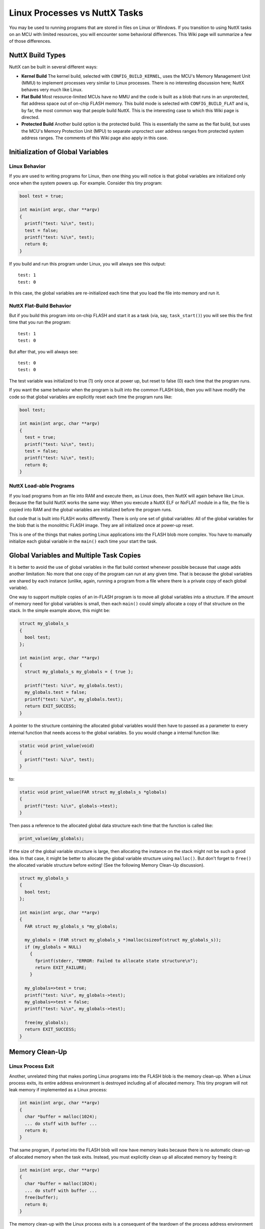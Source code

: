 ==============================
Linux Processes vs NuttX Tasks
==============================

You may be used to running programs that are stored in files on Linux or Windows.
If you transition to using NuttX tasks on an MCU with limited resources, you will
encounter some behavioral differences. This Wiki page will summarize a few of
those differences.

NuttX Build Types
=================

NuttX can be built in several different ways:

* **Kernel Build** The kernel build, selected with ``CONFIG_BUILD_KERNEL``, uses
  the MCU's Memory Management Unit (MMU) to implement processes very similar to
  Linux processes. There is no interesting discussion here; NuttX behaves very
  much like Linux.

* **Flat Build** Most resource-limited MCUs have no MMU and the code is built as
  a blob that runs in an unprotected, flat address space out of on-chip FLASH
  memory. This build mode is selected with ``CONFIG_BUILD_FLAT`` and is, by far, the
  most common way that people build NuttX. This is the interesting case to which
  this Wiki page is directed.

* **Protected Build** Another build option is the protected build. This is essentially
  the same as the flat build, but uses the MCU's Memory Protection Unit (MPU) to
  separate unproctect user address ranges from protected system address ranges.
  The comments of this Wiki page also apply in this case.

Initialization of Global Variables
==================================

Linux Behavior
--------------

If you are used to writing programs for Linux, then one thing you will notice is that
global variables are initialized only once when the system powers up. For example.
Consider this tiny program:

.. code-block:: C
                
   bool test = true;
 
   int main(int argc, char **argv)
   {
     printf("test: %i\n", test);
     test = false;
     printf("test: %i\n", test);
     return 0;
   }

If you build and run this program under Linux, you will always see this output::

  test: 1
  test: 0

In this case, the global variables are re-initialized each time that you load the
file into memory and run it.

NuttX Flat-Build Behavior
-------------------------

But if you build this program into on-chip FLASH and start it as a task (via, say,
``task_start()``) you will see this the first time that you run the program::

  test: 1
  test: 0

But after that, you will always see::

  test: 0
  test: 0

The test variable was initialized to true (1) only once at power up, but reset to
false (0) each time that the program runs.

If you want the same behavior when the program is built into the common FLASH blob,
then you will have modify the code so that global variables are explicitly reset
each time the program runs like:

.. code-block:: C

   bool test;
   
   int main(int argc, char **argv)
   {
     test = true;
     printf("test: %i\n", test);
     test = false;
     printf("test: %i\n", test);
     return 0;
   }

NuttX Load-able Programs
------------------------

If you load programs from an file into RAM and execute them, as Linux does, then
NuttX will again behave like Linux. Because the flat build NuttX works the same way:
When you execute a NuttX ELF or NxFLAT module in a file, the file is copied into RAM
and the global variables are initialized before the program runs.

But code that is built into FLASH works differently. There is only one set of global
variables: All of the global variables for the blob that is the monolithic FLASH image.
They are all initialized  once at power-up reset.

This is one of the things that makes porting Linux applications into the FLASH blob
more complex. You have to manually initialize each global variable in the ``main()``
each time your start the task.

Global Variables and Multiple Task Copies
=========================================

It is better to avoid the use of global variables in the flat build context whenever
possible because that usage adds another limitation:  No more that one copy of the
program can run at any given time.  That is because the global variables are shared
by each instance (unlike, again, running a program from a file where there is a private
copy of each global variable).

One way to support multiple copies of an in-FLASH program is to move all global variables
into a structure. If the amount of memory need for global variables is small, then each
``main()`` could simply allocate a copy of that structure on the stack. In the simple
example above, this might be:

.. code-block:: C

   struct my_globals_s
   {
     bool test;
   };
 
   int main(int argc, char **argv)
   {
     struct my_globals_s my_globals = { true };
 
     printf("test: %i\n", my_globals.test);
     my_globals.test = false;
     printf("test: %i\n", my_globals.test);
     return EXIT_SUCCESS;
   }

A pointer to the structure containing the allocated global variables would then have
to passed as a parameter to every internal function that needs access to the global
variables. So you would change a internal function like:

.. code-block:: C

   static void print_value(void)
   {
     printf("test: %i\n", test);
   }

to:

.. code-block:: C

   static void print_value(FAR struct my_globals_s *globals)
   {
     printf("test: %i\n", globals->test);
   }

Then pass a reference to the allocated global data structure each time that the
function is called like:

.. code-block:: C

   print_value(&my_globals);

If the size of the global variable structure is large, then allocating the instance
on the stack might not be such a good idea. In that case, it might be better to
allocate the global variable structure using ``malloc()``. But don't forget to ``free()``
the allocated variable structure before exiting! (See the following Memory Clean-Up
discussion).

.. code-block:: C

   struct my_globals_s
   {
     bool test;
   };
 
   int main(int argc, char **argv)
   {
     FAR struct my_globals_s *my_globals;
 
     my_globals = (FAR struct my_globals_s *)malloc(sizeof(struct my_globals_s));
     if (my_globals = NULL)
       {
         fprintf(stderr, "ERROR: Failed to allocate state structure\n");
         return EXIT_FAILURE;
       }
 
     my_globals=>test = true;
     printf("test: %i\n", my_globals->test);
     my_globals=>test = false;
     printf("test: %i\n", my_globals->test);
 
     free(my_globals);
     return EXIT_SUCCESS;
   }

Memory Clean-Up
===============

Linux Process Exit
------------------

Another, unrelated thing that makes porting Linux programs into the FLASH blob
is the memory clean-up.  When a Linux process exits, its entire address environment
is destroyed including all of allocated memory. This tiny program will not leak
memory if implemented as a Linux process:

.. code-block:: C

   int main(int argc, char **argv)
   {
     char *buffer = malloc(1024);
     ... do stuff with buffer ...
     return 0;
   }

That same program, if ported into the FLASH blob will now have memory leaks because
there is no automatic clean-up of allocated memory when the task exits. Instead, you
must explicitly clean up all allocated memory by freeing it:

.. code-block:: C

   int main(int argc, char **argv)
   {
     char *buffer = malloc(1024);
     ... do stuff with buffer ...
     free(buffer);
     return 0;
   }

The memory clean-up with the Linux process exits is a consequent of the teardown of
the process address environment when the process terminates. Each process contains
its own heap; when the process address environment is torndown, that process heap
is returned to the OS page allocator. So the memory clean-up basically comes for free.

NuttX Task Exit
---------------

But when you run a task in the monolithic, on-chip FLASH blob, you share the same
heap with all other tasks. There is no magic clean-up that can find and free your
tasks's allocations within the common heap (see "Ways to Free Memory on Task Exit").

NuttX Process Exit
------------------

NOTE that when you run processes on NuttX (with ``CONFIG_BUILD_KERNEL``), NuttX also
behaves the same way as Linux:  The address environment is destroyed with the task
exits and all of the memory is reclaimed.  But all other cases will leak memory.

Ways to Free Memory on Task Exit
--------------------------------

There are ways that you could associate allocated memory with a task so that it could
cleaned up when the task exits. That approach has been rejected, however, because (1)
it could not be done reliably, and (2) it would add a memory allocation overhead that
would not be acceptable in context where memory is constrained.

Related issue can be found on `Github <https://github.com/apache/nuttx/issues/3345>`_.
